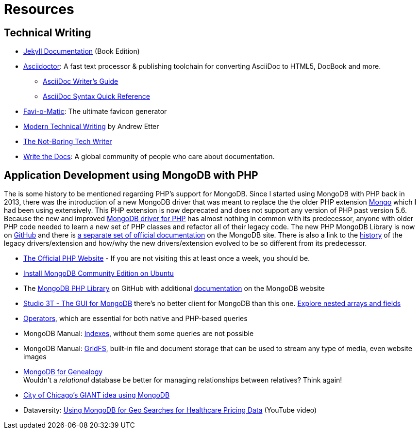 = Resources
:page-description: Resources for Technical Writers who practice the new, lightweight, markup-based, agile workflow that places more emphasis on writing actual content instead of wasting time on figuring out text formatting and layout issues.
:page-layout: page
:page-permalink: /resources
:stem: latexmath

== Technical Writing

* http://hydepress.github.io/jekyll[Jekyll Documentation] (Book Edition)
* https://asciidoctor.org/[Asciidoctor]: A fast text processor & publishing toolchain for converting AsciiDoc to HTML5, DocBook and more.
** https://asciidoctor.org/docs/asciidoc-writers-guide/[AsciiDoc Writer’s Guide]
** https://asciidoctor.org/docs/asciidoc-syntax-quick-reference/[AsciiDoc Syntax Quick Reference]
* http://www.favicomatic.com/[Favi-o-Matic]: The ultimate favicon generator
* https://www.amazon.com/Modern-Technical-Writing-Introduction-Documentation-ebook/dp/B01A2QL9SS?SubscriptionId=AKIAILSHYYTFIVPWUY6Q&tag=duckduckgo-ffab-20&linkCode=xm2&camp=2025&creative=165953&creativeASIN=B01A2QL9SS#reader_B01A2QL9S[Modern Technical Writing] by Andrew Etter
* https://www.thenotboringtechwriter.com[The Not-Boring Tech Writer]
* http://www.writethedocs.org[Write the Docs]: A global community of people who care about documentation.

== Application Development using MongoDB with PHP

The is some history to be mentioned regarding PHP`'s support for MongoDB.
Since I started using MongoDB with PHP back in 2013, there was the introduction of a new MongoDB driver that was meant to replace the  the older PHP extension http://php.net/manual/en/book.mongo.php[Mongo] which I had been using extensively.
This PHP extension is now deprecated and does not support any version of PHP past version 5.6.
Because the new and improved http://php.net/manual/en/set.mongodb.php[MongoDB driver for PHP] has almost nothing in common with its predecessor, anyone with older PHP code needed to learn a new set of PHP classes and refactor all of their legacy code. The new PHP MongoDB Library is now on https://github.com/mongodb/mongo-php-library[GitHub] and there is https://docs.mongodb.com/php-library/current/[a separate set of official documentation] on the MongoDB site.
There is also a link to the https://derickrethans.nl/new-drivers.html[history] of the legacy drivers/extension and how/why the new drivers/extension evolved to be so different from its predecessor.

* http://php.net[The Official PHP Website] - If you are not visiting this at least once a week, you should be.
* https://docs.mongodb.com/manual/tutorial/install-mongodb-on-ubuntu/[Install MongoDB Community Edition on Ubuntu]
* The https://github.com/mongodb/mongo-php-library[MongoDB PHP Library] on GitHub with additional https://docs.mongodb.com/php-library/current/[documentation] on the MongoDB website
* https://studio3t.com[Studio 3T - The GUI for MongoDB] there's no better client for MongoDB than this one.
  https://studio3t.com/knowledge-base/articles/explore-mongodb-arrays-fields/"[Explore nested arrays and fields]
* https://docs.mongodb.com/manual/reference/operator/[Operators], which are essential for both native and PHP-based queries
* MongoDB Manual: https://docs.mongodb.com/manual/indexes/[Indexes], without them some queries are not possible
* MongoDB Manual: https://docs.mongodb.com/manual/core/gridfs/[GridFS], built-in file and document storage that can be used to stream any type of media, even website images
* https://www.slideshare.net/spf13/mongodb-for-genealogy[MongoDB for Genealogy] +
  Wouldn`'t a _relational_ database be better for managing relationships between relatives? Think again!
* https://youtu.be/owjOpCa5UWg[City of Chicago's GIANT idea using MongoDB]
* Dataversity: https://youtu.be/e15qwfP29Hg[Using MongoDB for Geo Searches for Healthcare Pricing Data] (YouTube video)

